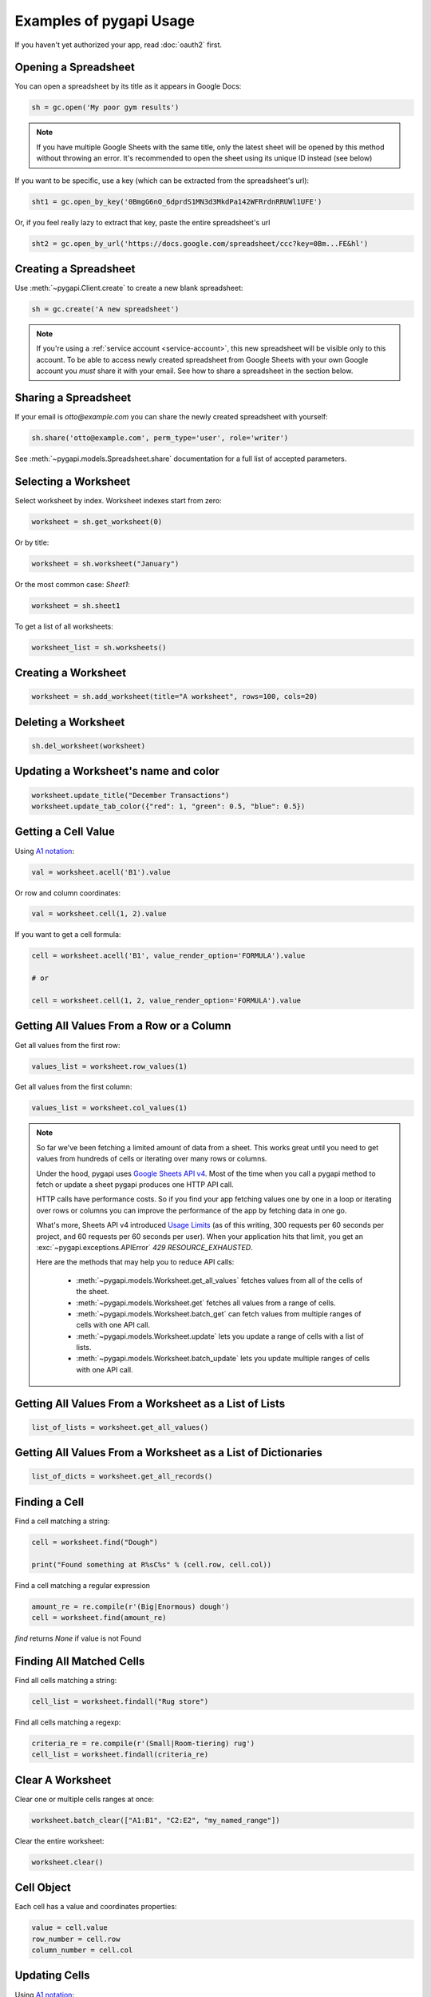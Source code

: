 Examples of pygapi Usage
=========================

If you haven't yet authorized your app, read :doc:`oauth2` first.


Opening a Spreadsheet
~~~~~~~~~~~~~~~~~~~~~

You can open a spreadsheet by its title as it appears in Google Docs:

.. code:: python

   sh = gc.open('My poor gym results')
   
.. NOTE::
    If you have multiple Google Sheets with the same title, only the latest sheet will be 
    opened by this method without throwing an error. It's recommended to open the sheet
    using its unique ID instead (see below)
      

If you want to be specific, use a key (which can be extracted from
the spreadsheet's url):

.. code:: python

   sht1 = gc.open_by_key('0BmgG6nO_6dprdS1MN3d3MkdPa142WFRrdnRRUWl1UFE')

Or, if you feel really lazy to extract that key, paste the entire spreadsheet's url

.. code:: python

   sht2 = gc.open_by_url('https://docs.google.com/spreadsheet/ccc?key=0Bm...FE&hl')


Creating a Spreadsheet
~~~~~~~~~~~~~~~~~~~~~~

Use :meth:`~pygapi.Client.create` to create a new blank spreadsheet:

.. code:: python

   sh = gc.create('A new spreadsheet')

.. NOTE::
    If you're using a :ref:`service account <service-account>`, this new spreadsheet will be
    visible only to this account. To be able to access newly created spreadsheet
    from Google Sheets with your own Google account you *must* share it with your
    email. See how to share a spreadsheet in the section below.

Sharing a Spreadsheet
~~~~~~~~~~~~~~~~~~~~~

If your email is *otto@example.com* you can share the newly created spreadsheet
with yourself:

.. code:: python

   sh.share('otto@example.com', perm_type='user', role='writer')

See :meth:`~pygapi.models.Spreadsheet.share` documentation for a full list of accepted parameters.


Selecting a Worksheet
~~~~~~~~~~~~~~~~~~~~~

Select worksheet by index. Worksheet indexes start from zero:

.. code:: python

   worksheet = sh.get_worksheet(0)

Or by title:

.. code:: python

   worksheet = sh.worksheet("January")

Or the most common case: *Sheet1*:

.. code:: python

   worksheet = sh.sheet1

To get a list of all worksheets:

.. code:: python

   worksheet_list = sh.worksheets()


Creating a Worksheet
~~~~~~~~~~~~~~~~~~~~

.. code:: python

   worksheet = sh.add_worksheet(title="A worksheet", rows=100, cols=20)


Deleting a Worksheet
~~~~~~~~~~~~~~~~~~~~

.. code:: python

   sh.del_worksheet(worksheet)


Updating a Worksheet's name and color
~~~~~~~~~~~~~~~~~~~~~~~~~~~~~~~~~~~~~

.. code:: python

   worksheet.update_title("December Transactions")
   worksheet.update_tab_color({"red": 1, "green": 0.5, "blue": 0.5})


Getting a Cell Value
~~~~~~~~~~~~~~~~~~~~

Using `A1 notation <https://developers.google.com/sheets/api/guides/concepts#a1_notation>`_:

.. code:: python

   val = worksheet.acell('B1').value

Or row and column coordinates:

.. code:: python

   val = worksheet.cell(1, 2).value

If you want to get a cell formula:

.. code:: python

   cell = worksheet.acell('B1', value_render_option='FORMULA').value

   # or

   cell = worksheet.cell(1, 2, value_render_option='FORMULA').value


Getting All Values From a Row or a Column
~~~~~~~~~~~~~~~~~~~~~~~~~~~~~~~~~~~~~~~~~

Get all values from the first row:

.. code:: python

   values_list = worksheet.row_values(1)

Get all values from the first column:

.. code:: python

   values_list = worksheet.col_values(1)

.. NOTE::
    So far we've been fetching a limited amount of data from a sheet. This works great until
    you need to get values from hundreds of cells or iterating over many rows or columns.

    Under the hood, pygapi uses `Google Sheets API v4 <https://developers.google.com/sheets/api>`_.
    Most of the time when you call a pygapi method to fetch or update a sheet pygapi produces
    one HTTP API call.

    HTTP calls have performance costs. So if you find your app fetching values one by one in
    a loop or iterating over rows or columns you can improve the performance of the app by fetching
    data in one go.

    What's more, Sheets API v4 introduced `Usage Limits <https://developers.google.com/sheets/api/limits>`_
    (as of this writing, 300 requests per 60 seconds per project, and 60 requests per 60 seconds per user). When your
    application hits that limit, you get an :exc:`~pygapi.exceptions.APIError` `429 RESOURCE_EXHAUSTED`.

    Here are the methods that may help you to reduce API calls:

        * :meth:`~pygapi.models.Worksheet.get_all_values` fetches values from all of the cells of the sheet.
        * :meth:`~pygapi.models.Worksheet.get` fetches all values from a range of cells.
        * :meth:`~pygapi.models.Worksheet.batch_get` can fetch values from multiple ranges of cells with one API call.
        * :meth:`~pygapi.models.Worksheet.update` lets you update a range of cells with a list of lists.
        * :meth:`~pygapi.models.Worksheet.batch_update` lets you update multiple ranges of cells with one API call.


Getting All Values From a Worksheet as a List of Lists
~~~~~~~~~~~~~~~~~~~~~~~~~~~~~~~~~~~~~~~~~~~~~~~~~~~~~~

.. code:: python

   list_of_lists = worksheet.get_all_values()


Getting All Values From a Worksheet as a List of Dictionaries
~~~~~~~~~~~~~~~~~~~~~~~~~~~~~~~~~~~~~~~~~~~~~~~~~~~~~~~~~~~~~

.. code:: python

   list_of_dicts = worksheet.get_all_records()


Finding a Cell
~~~~~~~~~~~~~~

Find a cell matching a string:

.. code:: python

   cell = worksheet.find("Dough")

   print("Found something at R%sC%s" % (cell.row, cell.col))

Find a cell matching a regular expression

.. code:: python

   amount_re = re.compile(r'(Big|Enormous) dough')
   cell = worksheet.find(amount_re)

`find` returns `None` if value is not Found

Finding All Matched Cells
~~~~~~~~~~~~~~~~~~~~~~~~~

Find all cells matching a string:

.. code:: python

   cell_list = worksheet.findall("Rug store")

Find all cells matching a regexp:

.. code:: python

   criteria_re = re.compile(r'(Small|Room-tiering) rug')
   cell_list = worksheet.findall(criteria_re)

Clear A Worksheet
~~~~~~~~~~~~~~~~~

Clear one or multiple cells ranges at once:

.. code:: python

   worksheet.batch_clear(["A1:B1", "C2:E2", "my_named_range"])

Clear the entire worksheet:

.. code:: python

   worksheet.clear()

Cell Object
~~~~~~~~~~~

Each cell has a value and coordinates properties:

.. code:: python


   value = cell.value
   row_number = cell.row
   column_number = cell.col

Updating Cells
~~~~~~~~~~~~~~

Using `A1 notation <https://developers.google.com/sheets/api/guides/concepts#a1_notation>`_:

.. code:: python

   worksheet.update('B1', 'Bingo!')

Or row and column coordinates:

.. code:: python

   worksheet.update_cell(1, 2, 'Bingo!')

Update a range

.. code:: python

   worksheet.update('A1:B2', [[1, 2], [3, 4]])

Formatting
~~~~~~~~~~

Here's an example of basic formatting.

Set **A1:B1** text format to bold:

.. code:: python

   worksheet.format('A1:B1', {'textFormat': {'bold': True}})

Color the background of **A2:B2** cell range in black, change horizontal alignment, text color and font size:

.. code:: python

   worksheet.format("A2:B2", {
       "backgroundColor": {
         "red": 0.0,
         "green": 0.0,
         "blue": 0.0
       },
       "horizontalAlignment": "CENTER",
       "textFormat": {
         "foregroundColor": {
           "red": 1.0,
           "green": 1.0,
           "blue": 1.0
         },
         "fontSize": 12,
         "bold": True
       }
   })

The second argument to :meth:`~pygapi.models.Worksheet.format` is a dictionary containing the fields to update. A full specification of format options is available at `CellFormat <https://developers.google.com/sheets/api/reference/rest/v4/spreadsheets/cells#cellformat>`_ in Sheet API Reference.

.. Tip::
    `pygapi-formatting <https://github.com/robin900/pygapi-formatting>`_ offers extensive functionality to help you when you go beyond basics.


Using pygapi with pandas
~~~~~~~~~~~~~~~~~~~~~~~~~

`pandas <https://pandas.pydata.org/>`_ is a popular library for data analysis. The simplest way to get data from a sheet to a pandas DataFrame is with :meth:`~pygapi.models.Worksheet.get_all_records`:

.. code:: python

   import pandas as pd

   dataframe = pd.DataFrame(worksheet.get_all_records())

Here's a basic example for writing a dataframe to a sheet. With :meth:`~pygapi.models.Worksheet.update` we put the header of a dataframe into the first row of a sheet followed by the values of a dataframe:

.. code:: python

   import pandas as pd

   worksheet.update([dataframe.columns.values.tolist()] + dataframe.values.tolist())

For advanced pandas use cases check out these libraries:

 * `pygapi-pandas <https://github.com/aiguofer/pygapi-pandas>`_
 * `pygapi-dataframe <https://github.com/robin900/pygapi-dataframe>`_

Using pygapi with NumPy
~~~~~~~~~~~~~~~~~~~~~~~~

`NumPy <https://numpy.org/>`_ is a library for scientific computing in Python. It provides tools for working with high performance multi-dimensional arrays.

Read contents of a sheet into a NumPy array:

.. code:: python

   import numpy as np
   array = np.array(worksheet.get_all_values())

The code above assumes that your data starts from the first row of the sheet. If you have a header row in the first row, you need replace ``worksheet.get_all_values()`` with ``worksheet.get_all_values()[1:]``.

Write a NumPy array to a sheet:

.. code:: python

   import numpy as np

   array = np.array([[1, 2, 3], [4, 5, 6]])

   # Write the array to worksheet starting from the A2 cell
   worksheet.update('A2', array.tolist())

